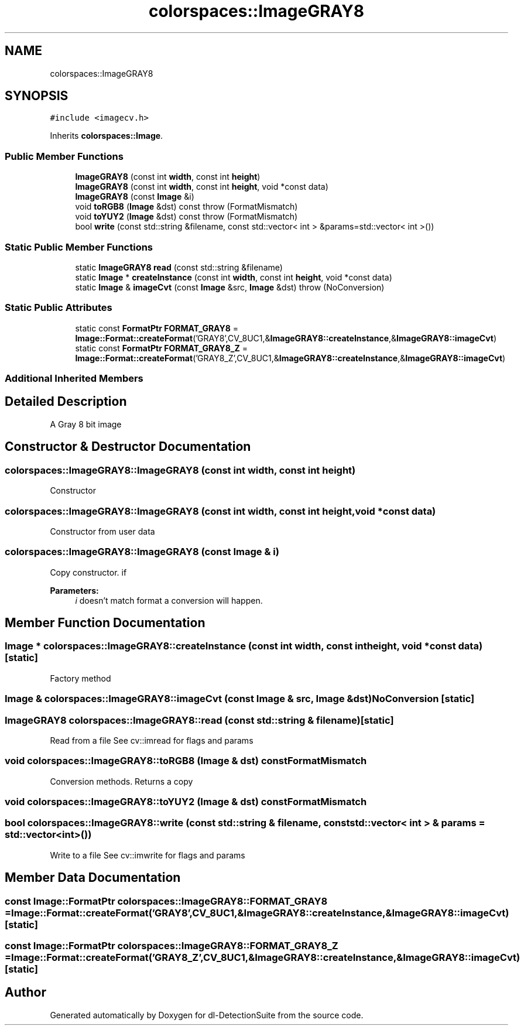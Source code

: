 .TH "colorspaces::ImageGRAY8" 3 "Sat Dec 15 2018" "Version 1.00" "dl-DetectionSuite" \" -*- nroff -*-
.ad l
.nh
.SH NAME
colorspaces::ImageGRAY8
.SH SYNOPSIS
.br
.PP
.PP
\fC#include <imagecv\&.h>\fP
.PP
Inherits \fBcolorspaces::Image\fP\&.
.SS "Public Member Functions"

.in +1c
.ti -1c
.RI "\fBImageGRAY8\fP (const int \fBwidth\fP, const int \fBheight\fP)"
.br
.ti -1c
.RI "\fBImageGRAY8\fP (const int \fBwidth\fP, const int \fBheight\fP, void *const data)"
.br
.ti -1c
.RI "\fBImageGRAY8\fP (const \fBImage\fP &i)"
.br
.ti -1c
.RI "void \fBtoRGB8\fP (\fBImage\fP &dst) const  throw (FormatMismatch)"
.br
.ti -1c
.RI "void \fBtoYUY2\fP (\fBImage\fP &dst) const  throw (FormatMismatch)"
.br
.ti -1c
.RI "bool \fBwrite\fP (const std::string &filename, const std::vector< int > &params=std::vector< int >())"
.br
.in -1c
.SS "Static Public Member Functions"

.in +1c
.ti -1c
.RI "static \fBImageGRAY8\fP \fBread\fP (const std::string &filename)"
.br
.ti -1c
.RI "static \fBImage\fP * \fBcreateInstance\fP (const int \fBwidth\fP, const int \fBheight\fP, void *const data)"
.br
.ti -1c
.RI "static \fBImage\fP & \fBimageCvt\fP (const \fBImage\fP &src, \fBImage\fP &dst)  throw (NoConversion)"
.br
.in -1c
.SS "Static Public Attributes"

.in +1c
.ti -1c
.RI "static const \fBFormatPtr\fP \fBFORMAT_GRAY8\fP = \fBImage::Format::createFormat\fP('GRAY8',CV_8UC1,&\fBImageGRAY8::createInstance\fP,&\fBImageGRAY8::imageCvt\fP)"
.br
.ti -1c
.RI "static const \fBFormatPtr\fP \fBFORMAT_GRAY8_Z\fP = \fBImage::Format::createFormat\fP('GRAY8_Z',CV_8UC1,&\fBImageGRAY8::createInstance\fP,&\fBImageGRAY8::imageCvt\fP)"
.br
.in -1c
.SS "Additional Inherited Members"
.SH "Detailed Description"
.PP 
A Gray 8 bit image 
.SH "Constructor & Destructor Documentation"
.PP 
.SS "colorspaces::ImageGRAY8::ImageGRAY8 (const int width, const int height)"
Constructor 
.SS "colorspaces::ImageGRAY8::ImageGRAY8 (const int width, const int height, void *const data)"
Constructor from user data 
.SS "colorspaces::ImageGRAY8::ImageGRAY8 (const \fBImage\fP & i)"
Copy constructor\&. if 
.PP
\fBParameters:\fP
.RS 4
\fIi\fP doesn't match format a conversion will happen\&. 
.RE
.PP

.SH "Member Function Documentation"
.PP 
.SS "\fBImage\fP * colorspaces::ImageGRAY8::createInstance (const int width, const int height, void *const data)\fC [static]\fP"
Factory method 
.SS "\fBImage\fP & colorspaces::ImageGRAY8::imageCvt (const \fBImage\fP & src, \fBImage\fP & dst)\fBNoConversion\fP\fC [static]\fP"

.SS "\fBImageGRAY8\fP colorspaces::ImageGRAY8::read (const std::string & filename)\fC [static]\fP"
Read from a file See cv::imread for flags and params 
.SS "void colorspaces::ImageGRAY8::toRGB8 (\fBImage\fP & dst) const\fBFormatMismatch\fP"
Conversion methods\&. Returns a copy 
.SS "void colorspaces::ImageGRAY8::toYUY2 (\fBImage\fP & dst) const\fBFormatMismatch\fP"

.SS "bool colorspaces::ImageGRAY8::write (const std::string & filename, const std::vector< int > & params = \fCstd::vector<int>()\fP)"
Write to a file See cv::imwrite for flags and params 
.SH "Member Data Documentation"
.PP 
.SS "const \fBImage::FormatPtr\fP colorspaces::ImageGRAY8::FORMAT_GRAY8 = \fBImage::Format::createFormat\fP('GRAY8',CV_8UC1,&\fBImageGRAY8::createInstance\fP,&\fBImageGRAY8::imageCvt\fP)\fC [static]\fP"

.SS "const \fBImage::FormatPtr\fP colorspaces::ImageGRAY8::FORMAT_GRAY8_Z = \fBImage::Format::createFormat\fP('GRAY8_Z',CV_8UC1,&\fBImageGRAY8::createInstance\fP,&\fBImageGRAY8::imageCvt\fP)\fC [static]\fP"


.SH "Author"
.PP 
Generated automatically by Doxygen for dl-DetectionSuite from the source code\&.

